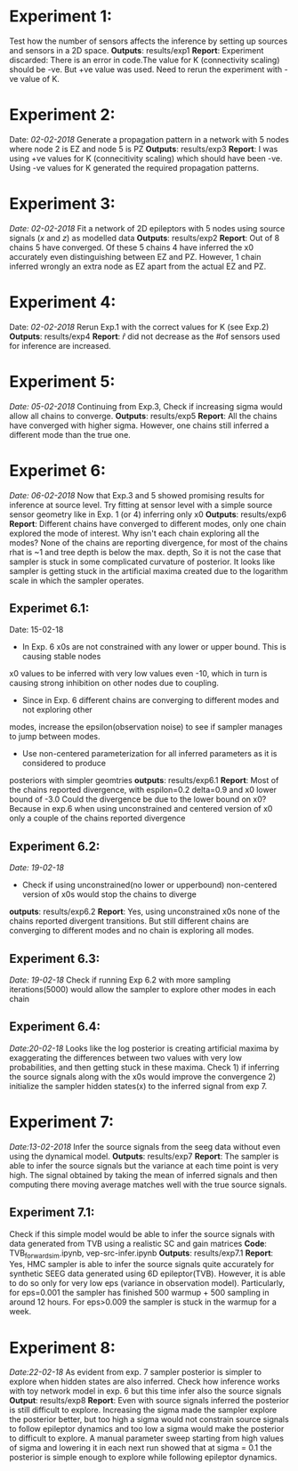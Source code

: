 #+STARTUP: latexpreview
* Experiment 1:
Test how the number of sensors affects the inference by setting up sources and sensors
in a 2D space.
*Outputs*: results/exp1
*Report*: Experiment discarded: There is an error in code.The value for K (connectivity scaling) 
should be -ve. But +ve value was used. Need to rerun the experiment with -ve value of K.
* Experiment 2:
Date: /02-02-2018/
Generate a propagation pattern in a network with 5 nodes where node 2 is EZ and node 5 is PZ
*Outputs*: results/exp3
*Report*: I was using +ve values for K (connecitivity scaling) which should have been -ve. Using
-ve values for K generated the required propagation patterns.
* Experiment 3:
/Date: 02-02-2018/
Fit a network of 2D epileptors with 5 nodes using source signals (/x/ and /z/) as modelled data
*Outputs*: results/exp2
*Report*: Out of 8 chains 5 have converged. Of these 5 chains 4 have inferred the x0 accurately 
even distinguishing between EZ and PZ. However, 1 chain inferred wrongly an extra node as EZ 
apart from the actual EZ and PZ.

* Experiment 4:
Date: /02-02-2018/
Rerun Exp.1 with the correct values for K (see Exp.2)
*Outputs*: results/exp4
*Report*: $\hat r$ did not decrease as the #of sensors used for inference are increased.

* Experiment 5:
/Date: 05-02-2018/
Continuing from Exp.3, Check if increasing sigma would allow all chains to converge.
*Outputs*: results/exp5
*Report*: All the chains have converged with higher sigma. However, one chains still inferred
a different mode than the true one.

* Experimet 6:
/Date: 06-02-2018/
Now that Exp.3 and 5 showed promising results for inference at source level. Try fitting 
at sensor level with a simple source sensor geometry like in Exp. 1 (or 4) inferring only x0
*Outputs*: results/exp6
*Report*: Different chains have converged to different modes, only one chain explored the mode
of interest. 
Why isn't each chain exploring all the modes? 
None of the chains are reporting divergence, for most of the chains rhat is ~1 and tree depth
is below the max. depth, So it is not the case that sampler is stuck in some complicated
curvature of posterior.
It looks like sampler is getting stuck in the artificial maxima created due to the logarithm scale
in which the sampler operates.
** Experimet 6.1:
Date: 15-02-18
- In Exp. 6 x0s are not constrained with any lower or upper bound. This is causing stable nodes
x0 values to be inferred with very low values even -10, which in turn is causing strong inhibition
on other nodes due to coupling.
- Since in Exp. 6 different chains are converging to different modes and not exploring other
modes, increase the epsilon(observation noise) to see if sampler manages to jump between modes.
- Use non-centered parameterization for all inferred parameters as it is considered to produce
posteriors with simpler geomtries
*outputs*: results/exp6.1
*Report*: Most of the chains reported divergence, with espilon=0.2 delta=0.9 and x0 lower bound of -3.0
Could the divergence be due to the lower bound on x0? Because in exp.6 when using unconstrained and centered version
of x0 only a couple of the chains reported divergence
** Experiment 6.2:
/Date: 19-02-18/
- Check if using unconstrained(no lower or upperbound) non-centered version of x0s would stop the chains to diverge
*outputs*: results/exp6.2
*Report*: Yes, using unconstrained x0s none of the chains reported divergent transitions. But still different chains
are converging to different modes and no chain is exploring all modes.
** Experiment 6.3:
/Date: 19-02-18/
Check if running Exp 6.2 with more sampling iterations(5000) would allow the sampler to explore other modes
in each chain
** Experiment 6.4:
/Date:20-02-18/
Looks like the log posterior is creating artificial maxima by exaggerating the differences between two values with
very low probabilities, and then getting stuck in these maxima. Check 1) if inferring the source signals along with
the x0s would improve the convergence 2) initialize the sampler hidden states(x) to the inferred signal from exp 7.
* Experiment 7:
/Date:13-02-2018/
Infer the source signals from the seeg data without even using the dynamical model.
*Outputs*: results/exp7
*Report*: The sampler is able to infer the source signals but the variance at each time point
is very high. The signal obtained by taking the mean of inferred signals and then computing
there moving average matches well with the true source signals.
** Experiment 7.1:
Check if this simple model would be able to infer the source signals with data generated from
TVB using a realistic SC and gain matrices
*Code*: TVB_forward_sim.ipynb, vep-src-infer.ipynb
*Outputs*: results/exp7.1
*Report*: Yes, HMC sampler is able to infer the source signals quite accurately for synthetic SEEG data generated using 
6D epileptor(TVB). However, it is able to do so only for very low eps (variance in observation model). Particularly,
for eps=0.001 the sampler has finished 500 warmup + 500 sampling in around 12 hours. For eps>0.009 the sampler is stuck
in the warmup for a week.

* Experiment 8:
/Date:22-02-18/
As evident from exp. 7 sampler posterior is simpler to explore when hidden states are also inferred.
Check how inference works with toy network model in exp. 6 but this time infer also the source signals
*Output*: results/exp8
*Report*: Even with source signals inferred the posterior is still difficult to explore. Increasing the 
sigma made the sampler explore the posterior better, but too high a sigma would not constrain source signals
to follow epileptor dynamics and too low a sigma would make the posterior to difficult to explore. 
A manual parameter sweep starting from high values of sigma and lowering it in each next run showed that 
at sigma = 0.1 the posterior is simple enough to explore while following epileptor dynamics.
